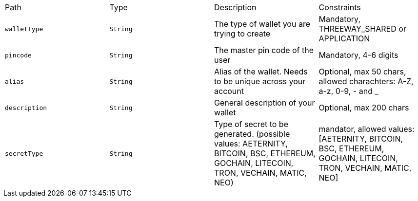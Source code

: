 |===
|Path|Type|Description|Constraints
|`+walletType+`
|`+String+`
|The type of wallet you are trying to create
|Mandatory, THREEWAY_SHARED or APPLICATION
|`+pincode+`
|`+String+`
|The master pin code of the user
|Mandatory, 4-6 digits
|`+alias+`
|`+String+`
|Alias of the wallet. Needs to be unique across your account
|Optional, max 50 chars, allowed charachters: A-Z, a-z, 0-9, - and _
|`+description+`
|`+String+`
|General description of your wallet
|Optional, max 200 chars
|`+secretType+`
|`+String+`
|Type of secret to be generated. (possible values: AETERNITY, BITCOIN, BSC, ETHEREUM, GOCHAIN, LITECOIN, TRON, VECHAIN, MATIC, NEO)
|mandator, allowed values: [AETERNITY, BITCOIN, BSC, ETHEREUM, GOCHAIN, LITECOIN, TRON, VECHAIN, MATIC, NEO]
|===
